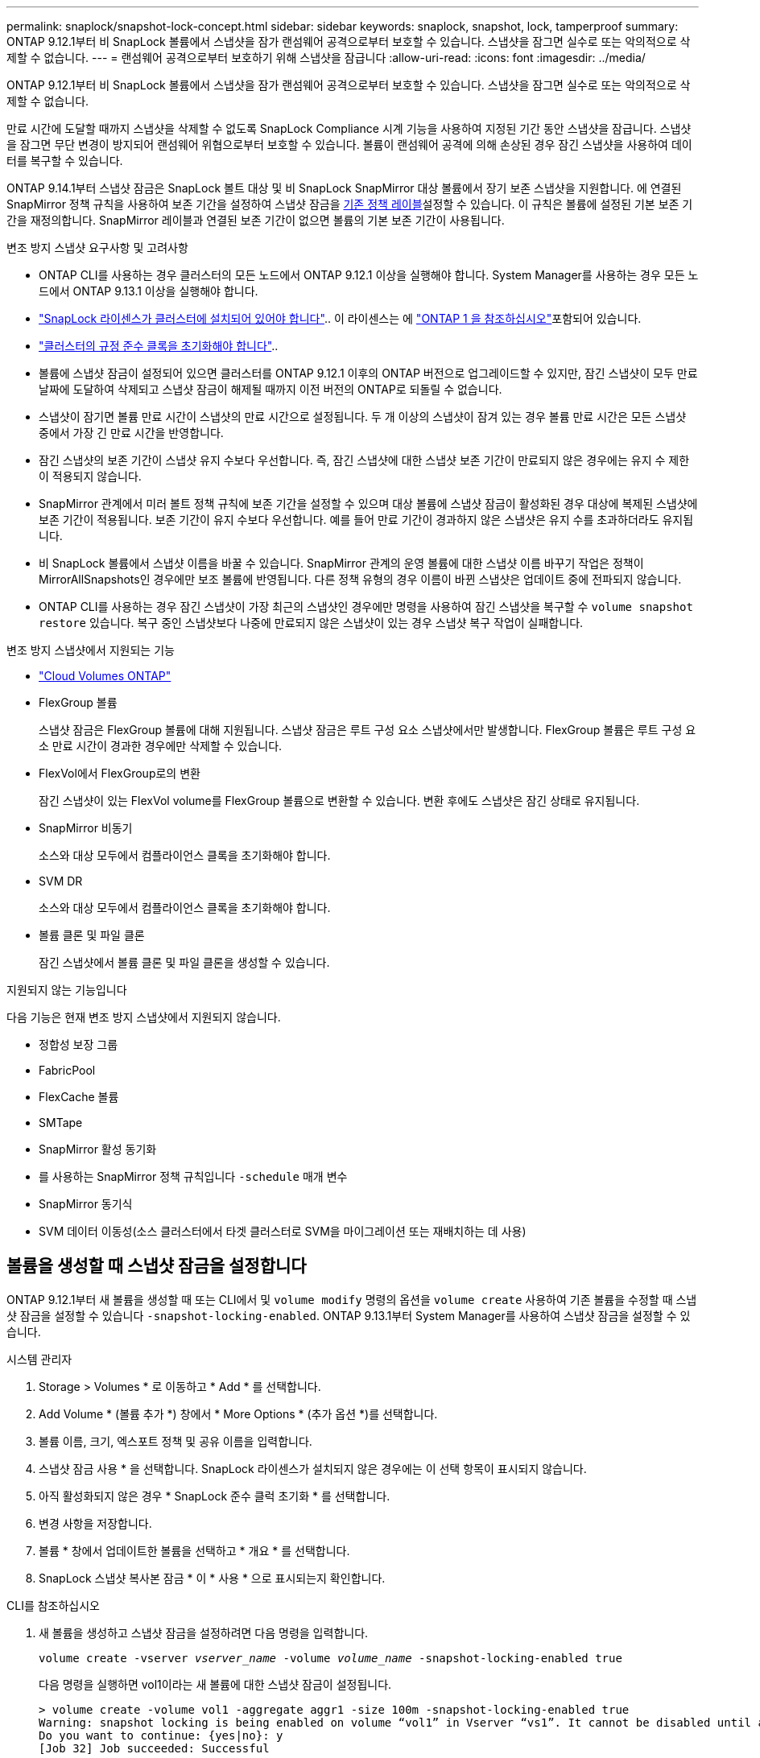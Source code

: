 ---
permalink: snaplock/snapshot-lock-concept.html 
sidebar: sidebar 
keywords: snaplock, snapshot, lock, tamperproof 
summary: ONTAP 9.12.1부터 비 SnapLock 볼륨에서 스냅샷을 잠가 랜섬웨어 공격으로부터 보호할 수 있습니다. 스냅샷을 잠그면 실수로 또는 악의적으로 삭제할 수 없습니다. 
---
= 랜섬웨어 공격으로부터 보호하기 위해 스냅샷을 잠급니다
:allow-uri-read: 
:icons: font
:imagesdir: ../media/


[role="lead"]
ONTAP 9.12.1부터 비 SnapLock 볼륨에서 스냅샷을 잠가 랜섬웨어 공격으로부터 보호할 수 있습니다. 스냅샷을 잠그면 실수로 또는 악의적으로 삭제할 수 없습니다.

만료 시간에 도달할 때까지 스냅샷을 삭제할 수 없도록 SnapLock Compliance 시계 기능을 사용하여 지정된 기간 동안 스냅샷을 잠급니다. 스냅샷을 잠그면 무단 변경이 방지되어 랜섬웨어 위협으로부터 보호할 수 있습니다. 볼륨이 랜섬웨어 공격에 의해 손상된 경우 잠긴 스냅샷을 사용하여 데이터를 복구할 수 있습니다.

ONTAP 9.14.1부터 스냅샷 잠금은 SnapLock 볼트 대상 및 비 SnapLock SnapMirror 대상 볼륨에서 장기 보존 스냅샷을 지원합니다. 에 연결된 SnapMirror 정책 규칙을 사용하여 보존 기간을 설정하여 스냅샷 잠금을 xref:Modify an existing policy to apply long-term retention[기존 정책 레이블]설정할 수 있습니다. 이 규칙은 볼륨에 설정된 기본 보존 기간을 재정의합니다. SnapMirror 레이블과 연결된 보존 기간이 없으면 볼륨의 기본 보존 기간이 사용됩니다.

.변조 방지 스냅샷 요구사항 및 고려사항
* ONTAP CLI를 사용하는 경우 클러스터의 모든 노드에서 ONTAP 9.12.1 이상을 실행해야 합니다. System Manager를 사용하는 경우 모든 노드에서 ONTAP 9.13.1 이상을 실행해야 합니다.
* link:../system-admin/install-license-task.html["SnapLock 라이센스가 클러스터에 설치되어 있어야 합니다"].. 이 라이센스는 에 link:../system-admin/manage-licenses-concept.html#licenses-included-with-ontap-one["ONTAP 1 을 참조하십시오"]포함되어 있습니다.
* link:../snaplock/initialize-complianceclock-task.html["클러스터의 규정 준수 클록을 초기화해야 합니다"]..
* 볼륨에 스냅샷 잠금이 설정되어 있으면 클러스터를 ONTAP 9.12.1 이후의 ONTAP 버전으로 업그레이드할 수 있지만, 잠긴 스냅샷이 모두 만료 날짜에 도달하여 삭제되고 스냅샷 잠금이 해제될 때까지 이전 버전의 ONTAP로 되돌릴 수 없습니다.
* 스냅샷이 잠기면 볼륨 만료 시간이 스냅샷의 만료 시간으로 설정됩니다. 두 개 이상의 스냅샷이 잠겨 있는 경우 볼륨 만료 시간은 모든 스냅샷 중에서 가장 긴 만료 시간을 반영합니다.
* 잠긴 스냅샷의 보존 기간이 스냅샷 유지 수보다 우선합니다. 즉, 잠긴 스냅샷에 대한 스냅샷 보존 기간이 만료되지 않은 경우에는 유지 수 제한이 적용되지 않습니다.
* SnapMirror 관계에서 미러 볼트 정책 규칙에 보존 기간을 설정할 수 있으며 대상 볼륨에 스냅샷 잠금이 활성화된 경우 대상에 복제된 스냅샷에 보존 기간이 적용됩니다. 보존 기간이 유지 수보다 우선합니다. 예를 들어 만료 기간이 경과하지 않은 스냅샷은 유지 수를 초과하더라도 유지됩니다.
* 비 SnapLock 볼륨에서 스냅샷 이름을 바꿀 수 있습니다. SnapMirror 관계의 운영 볼륨에 대한 스냅샷 이름 바꾸기 작업은 정책이 MirrorAllSnapshots인 경우에만 보조 볼륨에 반영됩니다. 다른 정책 유형의 경우 이름이 바뀐 스냅샷은 업데이트 중에 전파되지 않습니다.
* ONTAP CLI를 사용하는 경우 잠긴 스냅샷이 가장 최근의 스냅샷인 경우에만 명령을 사용하여 잠긴 스냅샷을 복구할 수 `volume snapshot restore` 있습니다. 복구 중인 스냅샷보다 나중에 만료되지 않은 스냅샷이 있는 경우 스냅샷 복구 작업이 실패합니다.


.변조 방지 스냅샷에서 지원되는 기능
* link:https://docs.netapp.com/us-en/bluexp-cloud-volumes-ontap/reference-worm-snaplock.html["Cloud Volumes ONTAP"^]
* FlexGroup 볼륨
+
스냅샷 잠금은 FlexGroup 볼륨에 대해 지원됩니다. 스냅샷 잠금은 루트 구성 요소 스냅샷에서만 발생합니다. FlexGroup 볼륨은 루트 구성 요소 만료 시간이 경과한 경우에만 삭제할 수 있습니다.

* FlexVol에서 FlexGroup로의 변환
+
잠긴 스냅샷이 있는 FlexVol volume를 FlexGroup 볼륨으로 변환할 수 있습니다. 변환 후에도 스냅샷은 잠긴 상태로 유지됩니다.

* SnapMirror 비동기
+
소스와 대상 모두에서 컴플라이언스 클록을 초기화해야 합니다.

* SVM DR
+
소스와 대상 모두에서 컴플라이언스 클록을 초기화해야 합니다.

* 볼륨 클론 및 파일 클론
+
잠긴 스냅샷에서 볼륨 클론 및 파일 클론을 생성할 수 있습니다.



.지원되지 않는 기능입니다
다음 기능은 현재 변조 방지 스냅샷에서 지원되지 않습니다.

* 정합성 보장 그룹
* FabricPool
* FlexCache 볼륨
* SMTape
* SnapMirror 활성 동기화
* 를 사용하는 SnapMirror 정책 규칙입니다 `-schedule` 매개 변수
* SnapMirror 동기식
* SVM 데이터 이동성(소스 클러스터에서 타겟 클러스터로 SVM을 마이그레이션 또는 재배치하는 데 사용)




== 볼륨을 생성할 때 스냅샷 잠금을 설정합니다

ONTAP 9.12.1부터 새 볼륨을 생성할 때 또는 CLI에서 및 `volume modify` 명령의 옵션을 `volume create` 사용하여 기존 볼륨을 수정할 때 스냅샷 잠금을 설정할 수 있습니다 `-snapshot-locking-enabled`. ONTAP 9.13.1부터 System Manager를 사용하여 스냅샷 잠금을 설정할 수 있습니다.

[role="tabbed-block"]
====
.시스템 관리자
--
. Storage > Volumes * 로 이동하고 * Add * 를 선택합니다.
. Add Volume * (볼륨 추가 *) 창에서 * More Options * (추가 옵션 *)를 선택합니다.
. 볼륨 이름, 크기, 엑스포트 정책 및 공유 이름을 입력합니다.
. 스냅샷 잠금 사용 * 을 선택합니다. SnapLock 라이센스가 설치되지 않은 경우에는 이 선택 항목이 표시되지 않습니다.
. 아직 활성화되지 않은 경우 * SnapLock 준수 클럭 초기화 * 를 선택합니다.
. 변경 사항을 저장합니다.
. 볼륨 * 창에서 업데이트한 볼륨을 선택하고 * 개요 * 를 선택합니다.
. SnapLock 스냅샷 복사본 잠금 * 이 * 사용 * 으로 표시되는지 확인합니다.


--
.CLI를 참조하십시오
--
. 새 볼륨을 생성하고 스냅샷 잠금을 설정하려면 다음 명령을 입력합니다.
+
`volume create -vserver _vserver_name_ -volume _volume_name_ -snapshot-locking-enabled true`

+
다음 명령을 실행하면 vol1이라는 새 볼륨에 대한 스냅샷 잠금이 설정됩니다.

+
[listing]
----
> volume create -volume vol1 -aggregate aggr1 -size 100m -snapshot-locking-enabled true
Warning: snapshot locking is being enabled on volume “vol1” in Vserver “vs1”. It cannot be disabled until all locked snapshots are past their expiry time. A volume with unexpired locked snapshots cannot be deleted.
Do you want to continue: {yes|no}: y
[Job 32] Job succeeded: Successful
----


--
====


== 기존 볼륨에 대한 스냅샷 잠금을 설정합니다

ONTAP 9.12.1부터 ONTAP CLI를 사용하여 기존 볼륨에 대한 스냅샷 잠금을 설정할 수 있습니다. ONTAP 9.13.1부터 System Manager를 사용하여 기존 볼륨에 대한 스냅샷 잠금을 설정할 수 있습니다.

[role="tabbed-block"]
====
.시스템 관리자
--
. Storage > Volumes * 로 이동합니다.
. 를 image:icon_kabob.gif["메뉴 옵션 아이콘"] 선택하고 * 편집 > 볼륨 * 을 선택합니다.
. 볼륨 편집 * 창에서 스냅샷(로컬) 설정 섹션을 찾아 * 스냅샷 잠금 활성화 * 를 선택합니다.
+
SnapLock 라이센스가 설치되지 않은 경우에는 이 선택 항목이 표시되지 않습니다.

. 아직 활성화되지 않은 경우 * SnapLock 준수 클럭 초기화 * 를 선택합니다.
. 변경 사항을 저장합니다.
. 볼륨 * 창에서 업데이트한 볼륨을 선택하고 * 개요 * 를 선택합니다.
. SnapLock 스냅샷 복사본 잠금 * 이 * 사용 * 으로 표시되는지 확인합니다.


--
.CLI를 참조하십시오
--
. 기존 볼륨을 수정하여 스냅샷 잠금을 설정하려면 다음 명령을 입력합니다.
+
`volume modify -vserver _vserver_name_ -volume _volume_name_ -snapshot-locking-enabled true`



--
====


== 잠긴 스냅샷 정책을 생성하고 보존을 적용합니다

ONTAP 9.12.1부터 스냅샷 정책을 생성하여 스냅샷 보존 기간을 적용하고 볼륨에 정책을 적용하여 지정된 기간 동안 스냅샷을 잠글 수 있습니다. 보존 기간을 수동으로 설정하여 스냅샷을 잠글 수도 있습니다. ONTAP 9.13.1부터 System Manager를 사용하여 스냅샷 잠금 정책을 생성하여 볼륨에 적용할 수 있습니다.



=== 스냅샷 잠금 정책을 생성합니다

[role="tabbed-block"]
====
.시스템 관리자
--
. 스토리지 > 스토리지 VM * 으로 이동하여 스토리지 VM을 선택합니다.
. 설정 * 을 선택합니다.
. Snapshot Policies * 를 찾아 선택합니다 image:icon_arrow.gif["화살표 아이콘"].
. 스냅샷 정책 추가 * 창에서 정책 이름을 입력합니다.
. 를 선택합니다 image:icon_add.gif["추가 아이콘"].
. 스케줄 이름, 유지할 최대 스냅샷 및 SnapLock 보존 기간을 포함한 스냅샷 스케줄 세부 정보를 제공합니다.
. SnapLock 보존 기간 * 열에 스냅샷을 보존할 시간, 일, 월 또는 년 수를 입력합니다. 예를 들어 보존 기간이 5일인 스냅샷 정책은 스냅샷이 생성된 시점부터 5일 동안 스냅샷을 잠그며, 이 시간 동안에는 삭제할 수 없습니다. 다음과 같은 보존 기간 범위가 지원됩니다.
+
** 연도: 0-100
** 월: 0-1200
** 일 수: 0 - 36500
** 시간: 0-24


. 변경 사항을 저장합니다.


--
.CLI를 참조하십시오
--
. 스냅샷 정책을 생성하려면 다음 명령을 입력합니다.
+
`volume snapshot policy create -policy policy_name -enabled true -schedule1 _schedule1_name_ -count1 _maximum_Snapshot_copies -retention-period1 _retention_period_`

+
다음 명령을 실행하면 스냅샷 잠금 정책이 생성됩니다.

+
[listing]
----
cluster1> volume snapshot policy create -policy policy_name -enabled true -schedule1 hourly -count1 24 -retention-period1 "1 days"
----
+
활성 보존 상태인 스냅샷은 대체되지 않습니다. 즉, 아직 만료되지 않은 잠긴 스냅샷이 있는 경우에는 보존 횟수가 유지되지 않습니다.



--
====


=== 볼륨에 잠금 정책을 적용합니다

[role="tabbed-block"]
====
.시스템 관리자
--
. Storage > Volumes * 로 이동합니다.
. 를 image:icon_kabob.gif["메뉴 옵션 아이콘"] 선택하고 * 편집 > 볼륨 * 을 선택합니다.
. 볼륨 편집 * 창에서 * 스냅샷 예약 * 을 선택합니다.
. 목록에서 스냅샷 잠금 정책을 선택합니다.
. 스냅샷 잠금이 아직 활성화되지 않은 경우 * Enable snapshot locking * 을 선택합니다.
. 변경 사항을 저장합니다.


--
.CLI를 참조하십시오
--
. 기존 볼륨에 스냅샷 잠금 정책을 적용하려면 다음 명령을 입력합니다.
+
`volume modify -volume volume_name -vserver vserver_name -snapshot-policy policy_name`



--
====


=== 수동 스냅샷 생성 중에 보존 기간을 적용합니다

스냅샷을 수동으로 생성할 때 스냅샷 보존 기간을 적용할 수 있습니다. 볼륨에 대해 스냅샷 잠금을 설정해야 합니다. 그렇지 않으면 보존 기간 설정이 무시됩니다.

[role="tabbed-block"]
====
.시스템 관리자
--
. Storage > Volumes * 로 이동하여 볼륨을 선택합니다.
. 볼륨 세부 정보 페이지에서 * 스냅샷 * 탭을 선택합니다.
. 를 선택합니다 image:icon_add.gif["추가 아이콘"].
. 스냅샷 이름과 SnapLock 만료 시간을 입력합니다. 보존 만료 날짜 및 시간을 선택할 달력을 선택할 수 있습니다.
. 변경 사항을 저장합니다.
. 볼륨 > 스냅샷 * 페이지에서 * 표시/숨기기 * 를 선택하고 * SnapLock 만료 시간 * 을 선택하여 * SnapLock 만료 시간 * 열을 표시하고 보존 시간이 설정되었는지 확인합니다.


--
.CLI를 참조하십시오
--
. 스냅샷을 수동으로 생성하고 잠금 보존 기간을 적용하려면 다음 명령을 입력합니다.
+
`volume snapshot create -volume _volume_name_ -snapshot _snapshot_copy_name_ -snaplock-expiry-time _expiration_date_time_`

+
다음 명령을 실행하면 새 스냅샷이 생성되고 보존 기간이 설정됩니다.

+
[listing]
----
cluster1> volume snapshot create -vserver vs1 -volume vol1 -snapshot snap1 -snaplock-expiry-time "11/10/2022 09:00:00"
----


--
====


=== 기존 스냅샷에 보존 기간을 적용합니다

[role="tabbed-block"]
====
.시스템 관리자
--
. Storage > Volumes * 로 이동하여 볼륨을 선택합니다.
. 볼륨 세부 정보 페이지에서 * 스냅샷 * 탭을 선택합니다.
. 스냅샷을 선택하고 를 선택한 image:icon_kabob.gif["메뉴 옵션 아이콘"]다음 * SnapLock 만료 시간 수정 * 을 선택합니다. 보존 만료 날짜 및 시간을 선택할 달력을 선택할 수 있습니다.
. 변경 사항을 저장합니다.
. 볼륨 > 스냅샷 * 페이지에서 * 표시/숨기기 * 를 선택하고 * SnapLock 만료 시간 * 을 선택하여 * SnapLock 만료 시간 * 열을 표시하고 보존 시간이 설정되었는지 확인합니다.


--
.CLI를 참조하십시오
--
. 기존 스냅샷에 보존 기간을 수동으로 적용하려면 다음 명령을 입력합니다.
+
`volume snapshot modify-snaplock-expiry-time -volume _volume_name_ -snapshot _snapshot_copy_name_ -expiry-time _expiration_date_time_`

+
다음 예에서는 기존 스냅샷에 보존 기간을 적용합니다.

+
[listing]
----
cluster1> volume snapshot modify-snaplock-expiry-time -volume vol1 -snapshot snap2 -expiry-time "11/10/2022 09:00:00"
----


--
====


=== 기존 정책을 수정하여 장기 보존을 적용합니다

SnapMirror 관계에서 미러 볼트 정책 규칙에 보존 기간을 설정할 수 있으며 대상 볼륨에 스냅샷 잠금이 활성화된 경우 대상에 복제된 스냅샷에 보존 기간이 적용됩니다. 보존 기간이 유지 수보다 우선합니다. 예를 들어 만료 기간이 경과하지 않은 스냅샷은 유지 수를 초과하더라도 유지됩니다.

ONTAP 9.14.1부터 스냅샷의 장기 보존을 설정하는 규칙을 추가하여 기존 SnapMirror 정책을 수정할 수 있습니다. 이 규칙은 SnapLock 소산 대상 및 비 SnapLock SnapMirror 대상 볼륨에서 기본 볼륨 보존 기간을 재정의하는 데 사용됩니다.

. 기존 SnapMirror 정책에 규칙 추가:
+
`snapmirror policy add-rule -vserver <SVM name> -policy <policy name> -snapmirror-label <label name> -keep <number of snapshots> -retention-period [<integer> days|months|years]`

+
다음 예에서는 "LockVault"라는 기존 정책에 6개월의 보존 기간을 적용하는 규칙을 만듭니다.

+
[listing]
----
snapmirror policy add-rule -vserver vs1 -policy lockvault -snapmirror-label test1 -keep 10 -retention-period "6 months"
----

